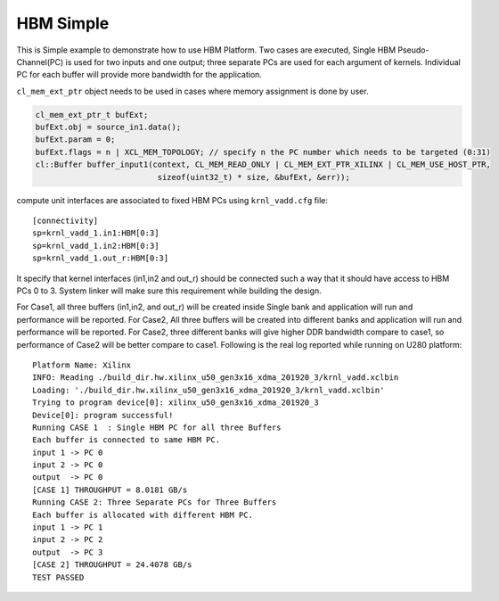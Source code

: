 HBM Simple
==========

This is Simple example to demonstrate how to use HBM Platform. Two cases
are executed, Single HBM Pseudo-Channel(PC) is used for two inputs and one output;
three separate PCs are used for each argument of kernels. Individual
PC for each buffer will provide more bandwidth for the application.

``cl_mem_ext_ptr`` object needs to be used in cases where memory
assignment is done by user.

.. code:: cpp

   cl_mem_ext_ptr_t bufExt;
   bufExt.obj = source_in1.data();
   bufExt.param = 0;
   bufExt.flags = n | XCL_MEM_TOPOLOGY; // specify n the PC number which needs to be targeted (0:31)
   cl::Buffer buffer_input1(context, CL_MEM_READ_ONLY | CL_MEM_EXT_PTR_XILINX | CL_MEM_USE_HOST_PTR,
                             sizeof(uint32_t) * size, &bufExt, &err));

compute unit interfaces are associated to fixed HBM PCs using
``krnl_vadd.cfg`` file:

::

   [connectivity]
   sp=krnl_vadd_1.in1:HBM[0:3]
   sp=krnl_vadd_1.in2:HBM[0:3]
   sp=krnl_vadd_1.out_r:HBM[0:3]

It specify that kernel interfaces (in1,in2 and out_r) should be
connected such a way that it should have access to HBM PCs 0 to 3.
System linker will make sure this requirement while building the design.

For Case1, all three buffers (in1,in2, and out_r) will be created inside
Single bank and application will run and performance will be reported.
For Case2, All three buffers will be created into different banks and
application will run and performance will be reported. For Case2, three
different banks will give higher DDR bandwidth compare to case1, so
performance of Case2 will be better compare to case1. Following is the
real log reported while running on U280 platform:

::

   Platform Name: Xilinx
   INFO: Reading ./build_dir.hw.xilinx_u50_gen3x16_xdma_201920_3/krnl_vadd.xclbin
   Loading: './build_dir.hw.xilinx_u50_gen3x16_xdma_201920_3/krnl_vadd.xclbin'
   Trying to program device[0]: xilinx_u50_gen3x16_xdma_201920_3
   Device[0]: program successful!
   Running CASE 1  : Single HBM PC for all three Buffers 
   Each buffer is connected to same HBM PC.
   input 1 -> PC 0 
   input 2 -> PC 0 
   output  -> PC 0 
   [CASE 1] THROUGHPUT = 8.0181 GB/s
   Running CASE 2: Three Separate PCs for Three Buffers
   Each buffer is allocated with different HBM PC.
   input 1 -> PC 1 
   input 2 -> PC 2 
   output  -> PC 3 
   [CASE 2] THROUGHPUT = 24.4078 GB/s 
   TEST PASSED

